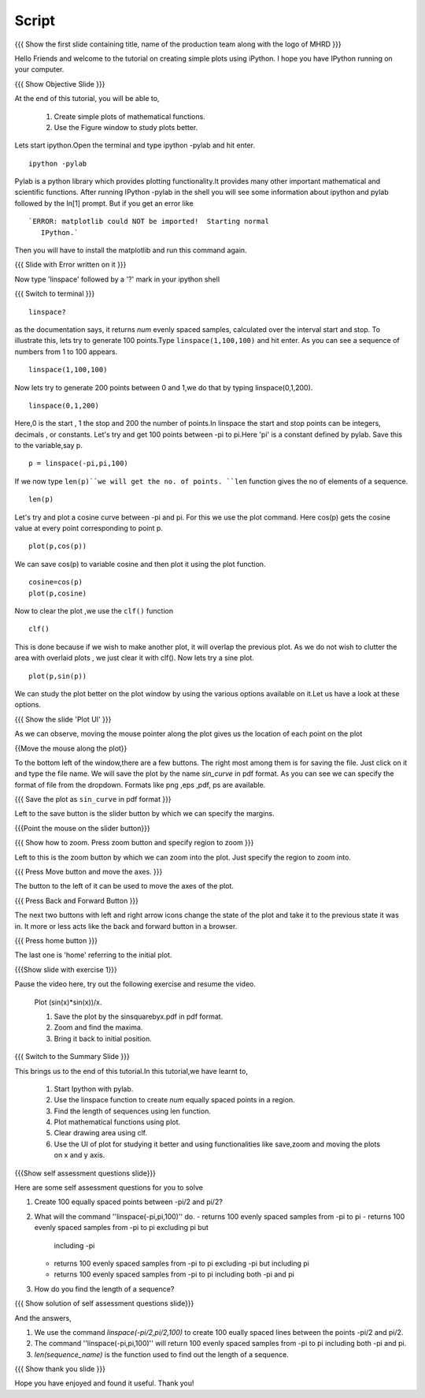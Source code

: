 .. Objectives
.. ----------

.. By the end of this tutorial you will --

.. 1. Create simple plots of mathematical functions
.. #. Use the Figure window to study plots better



.. Prerequisites
.. -------------

.. Installation of required tools
.. Ipython
     
.. Author              : Amit Sethi
   Internal Reviewer   : 
   External Reviewer   :
   Checklist OK?       : <put date stamp here, if OK> [2010-10-05]

Script
-------
.. L1

{{{ Show the first slide containing title, name of the production
team along with the logo of MHRD }}} 

.. R1

Hello Friends and welcome to the tutorial on creating simple plots using
iPython.
I hope you have IPython running on your computer.

.. L2

{{{ Show Objective Slide }}}

.. R2

At the end of this tutorial, you will be able to, 

   1. Create simple plots of mathematical functions.
   #. Use the Figure window to study plots better.

.. R3 

Lets start ipython.Open the terminal and type  
ipython -pylab and hit enter.

.. L3

:: 
  
    ipython -pylab

.. R4 

Pylab is a python library which provides plotting functionality.It
provides many other important mathematical and scientific
functions. After running IPython -pylab in the shell you will see some 
information about ipython and pylab followed by the In[1] prompt.
But if you get an error like ::

   `ERROR: matplotlib could NOT be imported!  Starting normal
      IPython.`

Then you will have to install the matplotlib and run this command again.

.. L4

{{{ Slide with Error written on it }}}

.. R5

Now type 'linspace' followed by a '?' mark in your ipython shell 
             
.. L5

{{{ Switch to terminal }}}
:: 
   
    linspace?

.. R6

as the documentation says, it returns `num` evenly spaced samples,
calculated over the interval start and stop.  To illustrate this, lets
try to generate 100 points.Type ``linspace(1,100,100)`` and hit enter.
As you can see a sequence of numbers from 1 to 100 appears.

.. L6

::
    
    linspace(1,100,100)

.. R7

Now lets try to generate 200 points between 0 and 1,we do that by typing  
linspace(0,1,200).

.. L7

::

    linspace(0,1,200)

.. R8

Here,0 is the start , 1 the stop and 200 the number of points.In linspace 
the start and stop points can be integers, decimals , or constants.  
Let's try and get 100 points between -pi to pi.Here 'pi' is a constant 
defined by pylab. Save this to the variable,say p.
           
.. L8

::

    p = linspace(-pi,pi,100)

.. R9

If we now type ``len(p)``we will get the no. of points.
``len`` function gives the no of elements of a sequence.

.. L9
 
:: 

    len(p)


.. R10

Let's try and plot a cosine curve between -pi and pi.
For this we use the plot command.
Here cos(p) gets the cosine value at every point
corresponding to point p. 

.. L10

:: 
     
    plot(p,cos(p)) 

.. R11

We can save cos(p) to variable cosine and then plot it using the
plot function.

.. L11

::

    cosine=cos(p) 
    plot(p,cosine)

.. R12

Now to clear the plot ,we use the ``clf()`` function 

.. L12 
     
:: 

    clf()

.. R13

This is done because if we wish to make another plot,
it will overlap the previous plot.
As we do not wish to clutter the area with overlaid plots ,
we just clear it with clf().  
Now lets try a sine plot. 

.. L13

:: 

    plot(p,sin(p))

.. R14 

We can study the plot better on the plot window by using the 
various options available on it.Let us have a look at these options.

.. L14

{{{ Show the slide 'Plot UI' }}}

.. R15

As we can observe, moving the mouse pointer along the plot gives us 
the location of each point on the plot 

.. L15

{{Move the mouse along the plot}}

.. R16

To the bottom left of the window,there are a few buttons.
The right most among them is for saving the file. 
Just click on it and type the file name. We will save the plot 
by the name `sin_curve` in pdf format.
As you can see we can specify the format of file from the dropdown.
Formats like png ,eps ,pdf, ps are available.

.. L16

{{{ Save the plot as ``sin_curve`` in pdf format }}}

.. R17

Left to the save button is the slider button by which we can 
specify the margins.

.. L17

{{{Point the mouse on the slider button}}}

.. L18

{{{ Show how to zoom. Press zoom button and specify region to zoom }}}

.. R18

Left to this is the zoom button by which we can zoom into the plot.
Just specify the region to zoom into.  

.. L19

{{{ Press Move button and move the axes. }}}

.. R19

The button to the left of it can be used to move the axes of the plot.  

.. L20

{{{ Press Back and Forward Button }}}

.. R20

The next two buttons with left and right arrow icons change the 
state of the plot and take it to the previous state it was in.
It more or less acts like the back and forward button in a browser.  

.. L21

{{{ Press home button }}}

.. R21

The last one is 'home' referring to the initial plot.

.. L22

{{{Show slide with exercise 1}}}

.. R22

Pause the video here, try out the following exercise and resume the video.

      Plot (sin(x)*sin(x))/x.

      1. Save the plot by the sinsquarebyx.pdf in pdf format.
      #. Zoom and find the maxima.
      #. Bring it back to initial position.

.. L23

{{{ Switch to the Summary Slide }}}

.. R23

This brings us to the end of this tutorial.In this tutorial,we have learnt to,

 1. Start Ipython with pylab. 
 #. Use the linspace function to create `num` equally spaced points 
    in a region.
 #. Find the length of sequences using len function.
 #. Plot mathematical functions using plot.
 #. Clear drawing area using clf. 
 #. Use the UI of plot for studying it better and using 
    functionalities like save,zoom and moving the plots on x and y axis. 

.. L24

{{{Show self assessment questions slide}}}

.. R24

Here are some self assessment questions for you to solve

1. Create 100 equally spaced points between -pi/2 and pi/2?

2. What will the command ''linspace(-pi,pi,100)'' do.
   - returns 100 evenly spaced samples from -pi to pi
   - returns 100 evenly spaced samples from -pi to pi excluding pi but 
     including -pi  
   - returns 100 evenly spaced samples from -pi to pi excluding -pi but 
     including pi
   - returns 100 evenly spaced samples from -pi to pi including both -pi
     and pi

3. How do you find the length of a sequence?

.. L25

{{{ Show solution of self assessment questions slide}}}

.. R25

And the answers,

1. We use the command `linspace(-pi/2,pi/2,100)` to create 100 eually 
   spaced lines between the points -pi/2 and pi/2.

2. The command ''linspace(-pi,pi,100)'' will return 100 evenly spaced 
   samples from -pi to pi including both -pi and pi.
    
3. `len(sequence_name)` is the function used to find out the length of 
   a sequence.

.. L26

{{{ Show thank you slide }}}

.. R26 

Hope you have enjoyed and found it useful.
Thank you!

